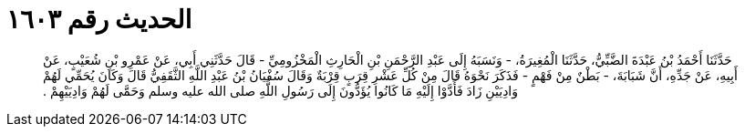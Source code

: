 
= الحديث رقم ١٦٠٣

[quote.hadith]
حَدَّثَنَا أَحْمَدُ بْنُ عَبْدَةَ الضَّبِّيُّ، حَدَّثَنَا الْمُغِيرَةُ، - وَنَسَبَهُ إِلَى عَبْدِ الرَّحْمَنِ بْنِ الْحَارِثِ الْمَخْزُومِيِّ - قَالَ حَدَّثَنِي أَبِي، عَنْ عَمْرِو بْنِ شُعَيْبٍ، عَنْ أَبِيهِ، عَنْ جَدِّهِ، أَنَّ شَبَابَةَ، - بَطْنٌ مِنْ فَهْمٍ - فَذَكَرَ نَحْوَهُ قَالَ مِنْ كُلِّ عَشْرِ قِرَبٍ قِرْبَةٌ وَقَالَ سُفْيَانُ بْنُ عَبْدِ اللَّهِ الثَّقَفِيُّ قَالَ وَكَانَ يُحَمِّي لَهُمْ وَادِيَيْنِ زَادَ فَأَدَّوْا إِلَيْهِ مَا كَانُوا يُؤَدُّونَ إِلَى رَسُولِ اللَّهِ صلى الله عليه وسلم وَحَمَّى لَهُمْ وَادِيَيْهِمْ ‏.‏